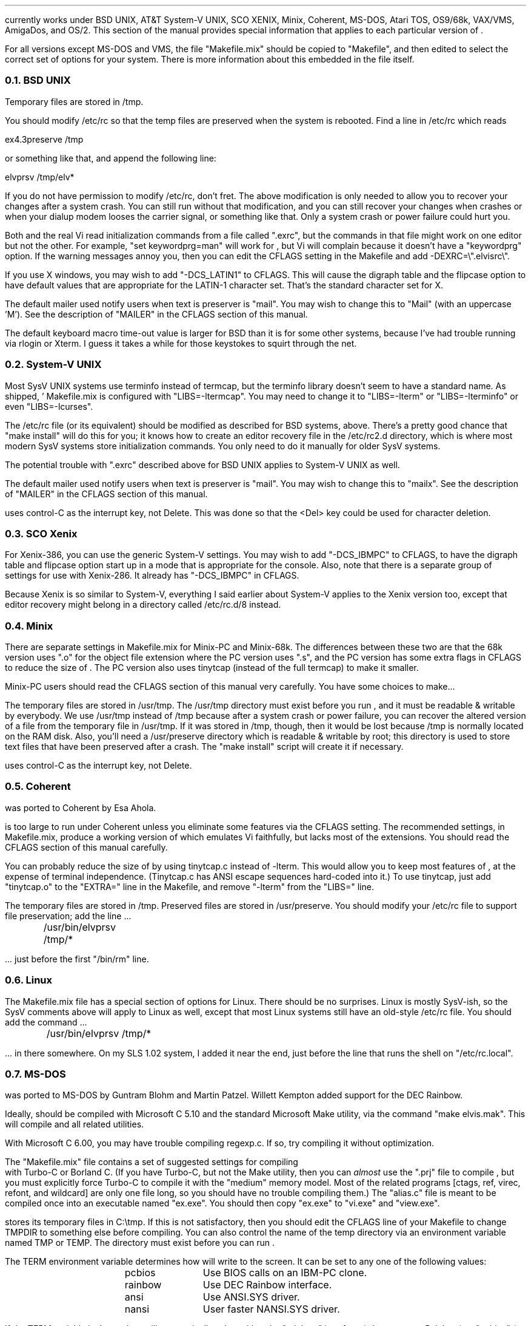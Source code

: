 .Go 14 "VERSIONS"
.PP
\*E currently works under BSD UNIX, AT&T System-V UNIX, SCO XENIX,
Minix, Coherent, MS-DOS, Atari TOS, OS9/68k, VAX/VMS, AmigaDos, and OS/2.
This section of the manual provides special information that applies to each
particular version of \*E.
.PP
For all versions except MS-DOS and VMS,
the file "Makefile.mix" should be copied to "Makefile",
and then edited to select the correct set of options for your system.
There is more information about this embedded in the file itself.
.NH 2
BSD UNIX
.PP
Temporary files are stored in /tmp.
.PP
You should modify /etc/rc so that
the temp files are preserved when the system is rebooted.
Find a line in /etc/rc which reads
.sp
.ti +0.5i
ex4.3preserve /tmp
.LP
or something like that, and append the following line:
.sp
.ti +0.5i
elvprsv /tmp/elv*
.PP
If you do not have permission to modify /etc/rc, don't fret.
The above modification is only needed to allow you to recover your changes
after a system crash.
You can still run \*E without that modification,
and you can still recover your changes when \*E crashes
or when your dialup modem looses the carrier signal, or something like that.
Only a system crash or power failure could hurt you.
.PP
Both \*E and the real Vi
read initialization commands from a file called ".exrc",
but the commands in that file might work on one editor but not the other.
For example, "set keywordprg=man" will work for \*E,
but Vi will complain because it doesn't have a "keywordprg" option.
If the warning messages annoy you, then you can edit the CFLAGS setting
in the Makefile and add -DEXRC=\\".elvisrc\\".
.PP
If you use X windows, you may wish to add "-DCS_LATIN1" to CFLAGS.
This will cause the digraph table and the flipcase option to have default
values that are appropriate for the LATIN-1 character set.
That's the standard character set for X.
.PP
The default mailer used notify users when text is preserver is "mail".
You may wish to change this to "Mail" (with an uppercase 'M').
See the description of "MAILER" in the CFLAGS section of this manual.
.PP
The default keyboard macro time-out value is larger for BSD than it is for
some other systems, because I've had trouble running \*E via rlogin or Xterm.
I guess it takes a while for those keystokes to squirt through the net.
.NH 2
System-V UNIX
.PP
Most SysV UNIX systems use terminfo instead of termcap,
but  the  terminfo  library  doesn't seem to have a standard name.
As shipped, \*E' Makefile.mix  is  configured  with "LIBS=-ltermcap".
You may need to change it to "LIBS=-lterm" or "LIBS=-lterminfo"
or even "LIBS=-lcurses".
.PP
The /etc/rc file (or its equivalent) should be modified as described
for BSD systems, above.
There's a pretty good chance that "make install" will do this for you;
it knows how to create an editor recovery file in the /etc/rc2.d directory,
which is where most modern SysV systems store initialization commands.
You only need to do it manually for older SysV systems.
.PP
The potential trouble with ".exrc" described above for BSD UNIX applies
to System-V UNIX as well.
.PP
The default mailer used notify users when text is preserver is "mail".
You may wish to change this to "mailx".
See the description of "MAILER" in the CFLAGS section of this manual.
.PP
\*E uses control-C as the interrupt key, not Delete.
This was done so that the <Del> key could be used for character deletion.
.NH 2
SCO Xenix
.PP
For Xenix-386, you can use the generic System-V settings.
You may wish to add "-DCS_IBMPC" to CFLAGS, to have the digraph table and
flipcase option start up in a mode that is appropriate for the console.
Also, note that there is a separate group of settings for use with Xenix-286.
It already has "-DCS_IBMPC" in CFLAGS.
.PP
Because Xenix is so similar to System-V, everything I said earlier about
System-V applies to the Xenix version too, except that editor recovery
might belong in a directory called /etc/rc.d/8 instead.
.NH 2
Minix
.PP
There are separate settings in Makefile.mix for Minix-PC and Minix-68k.
The differences between these two are that
the 68k version uses ".o" for the object file extension where
the PC version uses ".s", and
the PC version has some extra flags in CFLAGS to reduce the size of \*E.
The PC version also uses tinytcap (instead of the full termcap)
to make it smaller.
.PP
Minix-PC users should read the CFLAGS section of this manual very carefully.
You have some choices to make...
.PP
The temporary files are stored in /usr/tmp.
The /usr/tmp directory must exist before you run \*E,
and it must be readable & writable by everybody.
We use /usr/tmp instead of /tmp because
after a system crash or power failure,
you can recover the altered version of a file from the temporary file
in /usr/tmp.
If it was stored in /tmp, though, then it would be lost because /tmp is
normally located on the RAM disk.
Also, you'll need a /usr/preserve directory which is readable & writable
by root;
this directory is used to store text files that have been preserved after a
crash.
The "make install" script will create it if necessary.
.PP
\*E uses control-C as the interrupt key, not Delete.
.NH 2
Coherent
.PP
\*E was ported to Coherent by Esa Ahola.
.PP
\*E is too large to run under Coherent unless you eliminate some
features via the CFLAGS setting.
The recommended settings, in Makefile.mix, produce a working version
of \*E which emulates Vi faithfully, but lacks most of the extensions.
You should read the CFLAGS section of this manual carefully.
.PP
You can probably reduce the size of \*E by using tinytcap.c instead of -lterm.
This would allow you to keep most features of \*E,
at the expense of terminal independence.
(Tinytcap.c has ANSI escape sequences hard-coded into it.)
To use tinytcap, just add "tinytcap.o" to the "EXTRA=" line in the Makefile,
and remove "-lterm" from the "LIBS=" line.
.PP
The temporary files are stored in /tmp.
Preserved files are stored in /usr/preserve.
You should modify your /etc/rc file to support file preservation;
add the line ...
.sp
	/usr/bin/elvprsv /tmp/*
.sp
 ... just before the first "/bin/rm" line.
.NH 2
Linux
.PP
The Makefile.mix file has a special section of options for Linux.
There should be no surprises.
Linux is mostly SysV-ish, so the SysV comments above will apply to Linux
as well, except that most Linux systems still have an old-style /etc/rc file.
You should add the command ...
.sp
	/usr/bin/elvprsv /tmp/*
.sp
 ... in there somewhere.
On my SLS 1.02 system, I added it near the end, just before the line that
runs the shell on "/etc/rc.local".
.NH 2
MS-DOS
.PP
\*E was ported to MS-DOS by Guntram Blohm and Martin Patzel.
Willett Kempton added support for the DEC Rainbow.
.PP
Ideally, \*E should be compiled with Microsoft C 5.10 and the standard
Microsoft Make utility,
via the command "make elvis.mak".
This will compile \*E and all related utilities.
.PP
With Microsoft C 6.00, you may have trouble compiling regexp.c.
If so, try compiling it without optimization.
.PP
The "Makefile.mix" file contains a set of suggested settings for compiling
\*E with Turbo-C or Borland C.
(If you have Turbo-C, but not the Make utility,
then you can \fIalmost\fR use the "\*E.prj" file to compile \*E,
but you must explicitly force Turbo-C to compile it with the "medium" memory model.
Most of the related programs [ctags, ref, virec, refont, and wildcard] are
only one file long, so you should have no trouble compiling them.)
The "alias.c" file is meant to be compiled once into an executable named
"ex.exe".
You should then copy "ex.exe" to "vi.exe" and "view.exe".
.PP
\*E stores its temporary files in C:\\tmp.
If this is not satisfactory, then you should edit the CFLAGS line of
your Makefile to change TMPDIR to something else before compiling.
You can also control the name of the temp directory via an environment
variable named TMP or TEMP.
The directory must exist before you can run \*E.
.PP
The TERM environment variable determines how \*E will write to the screen.
It can be set to any one of the following values:
.LD
.ta 1.5i 2.5i
	pcbios	Use BIOS calls on an IBM-PC clone.
	rainbow	Use DEC Rainbow interface.
	ansi	Use ANSI.SYS driver.
	nansi	User faster NANSI.SYS driver.
.DE
.PP
If the TERM variable isn't set, then \*E will automatically select either
the "rainbow" interface (when run on a Rainbow) or "pcbios" (on an IBM clone).
.PP
You may prefer to use NANSI.SYS for speed;
or you may NEED to use ANSI.SYS for a non-clone, such as a lap-top.
If so, you should
install one of these drivers by adding "driver = nansi.sys" (or whatever)
to your CONFIG.SYS file,
and then you should define TERM to be "nansi" (or whatever) by adding
"set TERM=nansi" to your AUTOEXEC.BAT file.
You must then reboot for these changes to take effect.
After that, \*E will notice the "TERM" setting and use the driver.
.PP
Since ".exrc" is not a valid DOS filename,
the name of the initialization file has been changed to "elvis.rc".
\*E will look for an "elvis.rc" file first in your home directory.
If it exists, and contains ":set exrc", then \*E will check for
another "elvis.rc" in the current directory.
By default, the directory where ELVIS.EXE resides is taken to be your
home directory.
You can override this default by setting an environment variable named
"HOME" to the full pathname of your home directory.
To set "HOME", you would typically add the following line to your
AUTOEXEC.BAT file:
.br
.ti +0.5i
set HOME c:\\
.PP
An extra program, called "wildcard", is needed for MS-DOS.
It expands wildcard characters in file names.
If \*E flashes a "Bad command or filename" message when it starts,
then you've probably lost the WILDCARD.EXE program somehow.
.PP
\*E can run under Windows, but you may have trouble with TEMP.
Windows uses an environment variable called TEMP which interferes with
\*E' usage of TEMP;
to work around this, you can simply set an environment variable named
TMP (with no 'E') to the name of \*E' temporary directory.
When TEMP and TMP are both set, \*E uses TMP and ignored TEMP.
.PP
In a ":set" command, the backslash character is used to "escape" the
character that follows it.
To make a backslash be part of a string option's value,
you must enter a double backslash.
For example, to define the directory where temporary files will exist,
you could add ":set dir=C:\\\\tmp" to your ELVIS.RC file.
Just plain ":set dir=C:\\tmp" (with one backslash) \fIwon't work!\fR.
.NH 2
Atari TOS
.PP
\*E was ported to Atari TOS by Guntram Blohm and Martin Patzel.
It is very similar to the MS-DOS version.
It has been tested with the Mark Williams C compiler and also GNU-C.
.PP
The TERM environment variable is ignored;
the ST port always assumes that TERM=vt52.
The SHELL (not COMSPEC!) variable should be set to
the name of a line-oriented shell.
.PP
A simple shell in included with \*E.
Its source is in "shell.c", and the name of the executable is "shell.ttp".
The file "profile.sh" should contain a set of instructions to be executed
when the shell first starts up.
An example of this file is included, but you will almost certainly want to
edit it right away to match your configuration.
(If you already have a command-line shell,
then you'll probably want to continue using it.
The shell that comes with \*E is very limited.)
.PP
Currently, character attributes cannot be displayed on the screen.
.PP
\*E runs under MiNT (a free multi-tasking extension to TOS)
but it can be a CPU hog because of the way that \*E reads from the
keyboard with timeout.
Also, \*E doesn't use any of the special features of MiNT.
I have received a set of patches that optimize \*E for MiNT,
but they arrived too late to integrate into this release.
.NH 2
OS9/68k
.PP
\*E was ported to OS9/68k by Peter Reinig.
.PP
The Makefile is currently configured to install \*E and the related
programs in /dd/usr/cmds
If this this is unacceptable, then you should change the BIN setting
to some other directory.
Similarly, it expects the source code to reside in /dd/usr/src/elvis;
the ODIR setting is used to control this.
.PP
Temporary files are stored in the /dd/tmp directory.
Your /dd/startup file may need to be modified
to prevent it from deleting \*E' temporary files;
make /dd/startup run the \fIelvprsv\fR program before it wipes out /dd/tmp.
.PP
The program in alias.c is linked repeatedly to produce the
"vi", "view", and "input" aliases for \*E.
Sadly, the "ex" alias is impossible to implement under OS9
because the shell has a built-in command by that name.
.PP
For some purposes,
you must give `make' the "-b" option.
Specifically, you need this for "make -b clean" and "make -b install".
.NH 2
VAX/VMS
.PP
John Campbell ported \*E to VAX/VMS.
.PP
A heavily laden VAX can take half an hour to compile \*E.
This is normal.
Don't panic.
.PP
While running, \*E will create temporary files in SYS$SCRATCH.
Enter SHOW LOGICAL SYS$SCRATCH to see what actual directory you are using.
Many sites have SYS$SCRATCH equivalenced to SYS$LOGIN.
The \*E temporary files look like the following on VMS while \*E is running:
.br
.ti 0.75i
ELV_1123A.1;1       ELV_1123A.2;1       SO070202.;1
.PP
Also, filtering commands (like !!dir and !}fmt) should work on VMS.
This assumes, however, that you can create temporary mailboxes and that
your mailbox quota (a sysgen parameter) is at least 256 bytes for a
single write to the mailbox.
This is the default sysgen parameter,
so there should be few people who experience filter problems.
.PP
Additionally, an attempt was made to support the standard terminals on VMS:
"vt52", "vt100", "vt200", "vt300", "vt101", "vt102".
Non-standard terminals could be supported by setting your terminal type to
UNKNOWN (by entering SET TERM/UNKNOWN)
and defining the logical name ELVIS_TERM.
Whatever ELVIS_TERM translates to, however, will have to be included in
tinytcap.c.
Note that the upper/lowercase distinctions are significant,
and that DCL will upshift characters that are not quoted strings, so
enter DEFINE ELVIS_TERM "hp2621a".
As distributed, it would probably not be a good idea to have more than the
standard terminals in tinytcap.c (else it wouldn't be tiny, would it?).
Changes here, of course, would require a recompilation to take effect.
.PP
If you have a version of the "termcap" library and database on your system,
then you may wish to replace tinytcap with the real termcap.
.NH 2
AmigaDOS
.PP
Mike Rieser and Dale Rahn ported \*E to AmigaDOS.
.PP
The port was done using Manx Aztec C version 5.2b.
\*E uses about as much space as it can and still be small code and data.
\*E should also compile under DICE, though there may be a little trouble with
signed versus unsigned chars.
.PP
The port has been done so the same binary will run under both versions of AmigaDOS.
Under AmigaDOS 2.04, \*E supports all the documented features.
It also uses an external program ref to do tag lookup.
So, the accompanying programs: ref and ctags are recommended.
Under AmigaDOS 1.2/1.3 \*E works, buts lacks the more advanced features.
.PP
For the port to AmigaDOS 2.04, we tried to use as many Native AmigaDOS
calls as we could.
This should increase \*E's chances at being compiled with other compilers.
DICE seems to have a different default char type.
You may need to use the UCHAR() macro in tio.c.
To test it, try the :map command; if it looks right, things are cool.
.PP
For the port to AmigaDOS 1.3, we tried to make sure the program was at
least usable.
Many features are missing, most notably running commands in subshells.
Also, what we could get working, we used Aztec functions to support them,
so this part is little more compiler dependent.
.PP
Aztec is compatible with the SAS libcall #pragma.
I personally prefer using the includes that come from Commodore over the ones
supplied with Aztec, but for people with a straight Aztec installation,
I went with the default names for the Aztec pragmas.
.PP
One include you'll need is <sys/types.h>.
It's a common include when porting software just make yourself one.
It's a two line file that saves a lot of hassle especially in the \*E source.
So, make a directory where your includes are located called `sys'
and in a file below that type:
.br
.ti +0.8i
/* sys/types.h */
.br
.ti +0.8i
#include <exec/types.h>
.PP
When setting environment variables (either local or global) for
variables that specify a directory, make sure the variable ends in `:'
or `/'.
This saved from having to change much of the way \*E works.
The default temporary directory (if TEMP and TMP aren't specified) is "T:".
The default if HOME directory (if no HOME environment variable is set) is "S:".
.PP
To avoid conflict with other uses, \*E uses elvis.rc instead of .exrc or
where it looks for macros.
.NH 2
OS/2 2.x
.PP
\*E was ported to OS/2 by Kai Uwe Rommel.
Greg Roelofs fixed some generic bugs and added various tweaks and VIO features
not supported by OS/2's ANSI emulation.
\*E was ported using the emx port of the GNU C compiler ("emx+gcc"); other
OS/2 compilers (including the gcc/2 port) will probably not work due to
their lack of termcap support.
If you use emx 0.8f or earlier, you will need to change the -Zmtd option
to -Zmt in Makefile.mix, as noted in the comment there.
.PP
The port is derived from the MS-DOS port, so most of the MS-DOS comments should
still be valid.
In particular, the default pathnames for the temp directory and preservation
directory are the same, and wildcard.exe is used.  (emx's _wildcard() function
is [optionally] used in most places, but ex.c still calls the "standard"
wildcard() function.)
.PP
Note that the executables are dynamically linked, so you'll need EMX.DLL and
EMXLIBC.DLL somewhere in your LIBPATH.
These are included with executables-only distributions and, of course, with
emx itself.
You'll also need a termcap.dat file in a location pointed at by the TERMCAP
variable; again, one is supplied.
Set the TERM variable equal to one of the listed termcap entries such as
"ansi" or "pcbios".
.PP
Finally, note that the VIO features mentioned above are not enabled by default.
Without them, \*E uses only termcap codes for screen updates and can therefore
be used remotely (e.g., in a telnet session).
If you're working at the OS/2 system console, however, the VIO features can be
enabled via a special \*E variable, "viomode" (abbreviated "vm").
Although it can be used interactively to enable most of the new features
(smooth backscrolling, cursor shape in insert mode, shorter beeps), enabling
both the auto-detection of ANSI mode (plus setting it, if necessary) and the
restoration of screen colors requires the EXINIT variable to be set.
(By the time \*E is running and the interactive command is given, it's too
late for such initializations.)
For example, add "set EXINIT=set viomode" to your config.sys file; this will
take effect at the next OS/2 reboot.
.NH 2
Other Systems
.PP
For SunOS and Solaris 1.x, use the BSD settings;
for Solaris 2.x, use the SysV settings.
Earlier versions of \*E didn't link correctly due to a quirk in Sun's
version of the "make" utility, but this version of \*E has a work-around
for that quirk so you should have no trouble at all.
.PP
For AIX, use the SysV settings in Makefile.mix, with the changes suggested
by comments there.
.PP
For other UNIXoid systems, I suggest you start with the Minix-68k settings
and then grow from that.
Minix is a nice starting point because it is a clone of Version 7 UNIX,
which was the last common ancestor of BSD UNIX and SysV UNIX.
Any operating system which claims any UNIX compatibility whatsoever
will therefore support V7/Minix code.
You may need to fiddle with #include directives or something, though.
Minix-68k is a better starting point than Minix-PC because the PC compiler
has some severe quirks.
.PP
If you're thinking of porting \*E to some non-UNIX system,
I suggest you begin by studying the "INTERNALS" section of this manual.
.NH 2
X Windows Notes
.PP
Normally, you can use the mouse to select text in an xterm window and/or
paste it as though it had been typed into that window.
Elvis changes this behavior; when elvis is running in an xterm,
any mouse click will just move the cursor.
To perform the normal xterm select & paste while elvis is running,
you must hold the <Shift> key when you make the selection or paste it.
.PP
If you resize the window, elvis will notice the change and make any
necessary changes.
(Earlier versions of elvis didn't update the value of the "window" option,
resulting in '@' signs appearing on the screen.
This has now been fixed.)
